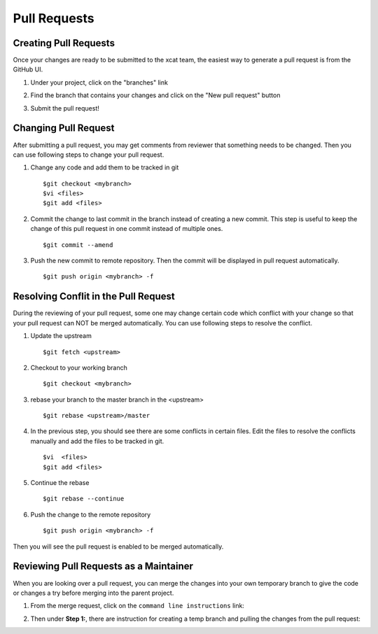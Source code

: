 Pull Requests
=============

Creating Pull Requests
----------------------

Once your changes are ready to be submitted to the xcat team, the easiest way to generate a pull request is from the GitHub UI. 

#. Under your project, click on the "branches" link

   .. image:: github-pullrequest_branch.png

#. Find the branch that contains your changes and click on the "New pull request" button

   .. image:: github-create_pullrequest.png

#. Submit the pull request!

Changing Pull Request
---------------------

After submitting a pull request, you may get comments from reviewer that something needs to be changed. Then you can use following steps to change your pull request.

#. Change any code and add them to be tracked in git ::

    $git checkout <mybranch>
    $vi <files>
    $git add <files>

#. Commit the change to last commit in the branch instead of creating a new commit. This step is useful to keep the change of this pull request in one commit instead of multiple ones. ::

    $git commit --amend

#. Push the new commit to remote repository. Then the commit will be displayed in pull request automatically. ::

    $git push origin <mybranch> -f

Resolving Conflit in the Pull Request
------------------------------------

During the reviewing of your pull request, some one may change certain code which conflict with your change so that your pull request can NOT be merged automatically. You can use following steps to resolve the conflict.

#. Update the upstream ::

    $git fetch <upstream>

#. Checkout to your working branch ::

    $git checkout <mybranch>

#. rebase your branch to the master branch in the <upstream> ::

    $git rebase <upstream>/master

#. In the previous step, you should see there are some conflicts in certain files. Edit the files to resolve the conflicts manually and add the files to be tracked in git. ::

    $vi  <files>
    $git add <files>

#. Continue the rebase ::

    $git rebase --continue

#. Push the change to the remote repository ::

    $git push origin <mybranch> -f

Then you will see the pull request is enabled to be merged automatically.

Reviewing Pull Requests as a Maintainer
---------------------------------------

When you are looking over a pull request, you can merge the changes into your own temporary branch to give the code or changes a try before merging into the parent project. 

#. From the merge request, click on the ``command line instructions`` link: 

   .. image:: github-merge_command_line.png

#. Then under **Step 1:**, there are instruction for creating a temp branch and pulling the changes from the pull request: 

   .. image:: github-merge_step1.png 


